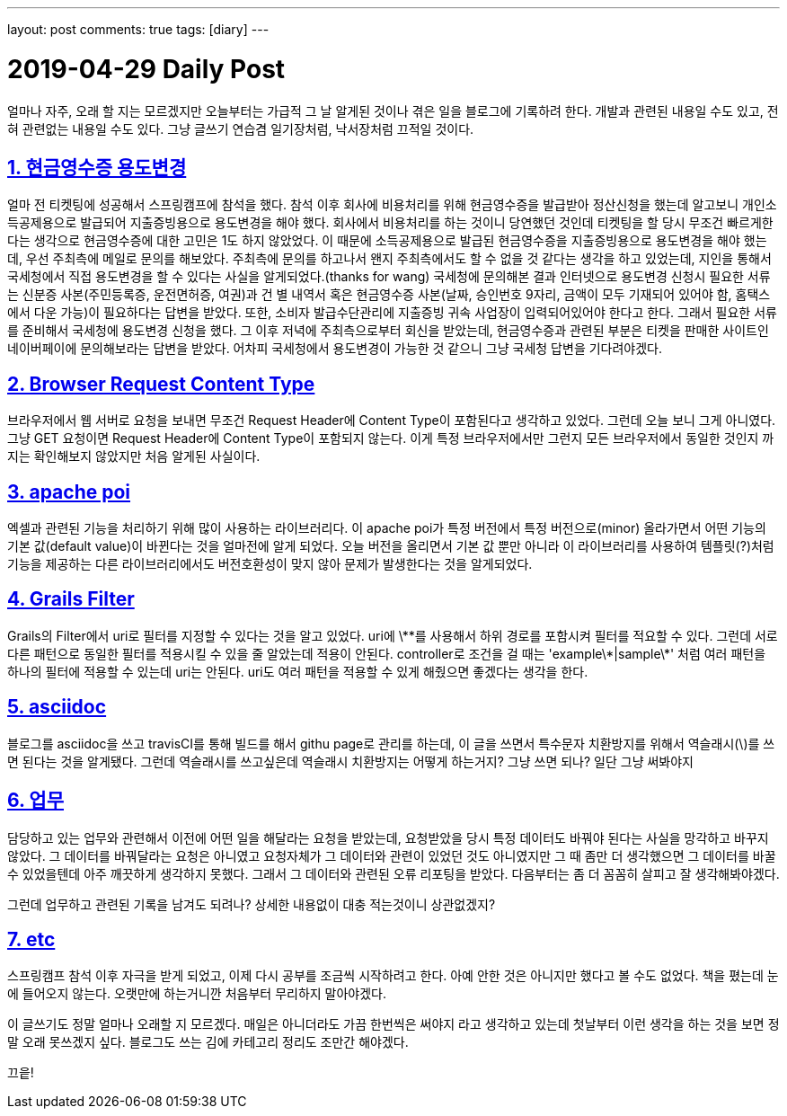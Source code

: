 ---
layout: post
comments: true
tags: [diary]
---

= 2019-04-29 Daily Post

:doctype: book
:icons: font
:source-highlighter: coderay
:toc: top
:toclevels: 3
:sectlinks:
:numbered:

얼마나 자주, 오래 할 지는 모르겠지만 오늘부터는 가급적 그 날 알게된 것이나 겪은 일을 블로그에 기록하려 한다.
개발과 관련된 내용일 수도 있고, 전혀 관련없는 내용일 수도 있다.
그냥 글쓰기 연습겸 일기장처럼, 낙서장처럼 끄적일 것이다.

== 현금영수증 용도변경

얼마 전 티켓팅에 성공해서 스프링캠프에 참석을 했다.
참석 이후 회사에 비용처리를 위해 현금영수증을 발급받아 정산신청을 했는데 알고보니 개인소득공제용으로 발급되어 지출증빙용으로 용도변경을 해야 했다.
회사에서 비용처리를 하는 것이니 당연했던 것인데 티켓팅을 할 당시 무조건 빠르게한다는 생각으로 현금영수증에 대한 고민은 1도 하지 않았었다.
이 때문에 소득공제용으로 발급된 현금영수증을 지출증빙용으로 용도변경을 해야 했는데, 우선 주최측에 메일로 문의를 해보았다.
주최측에 문의를 하고나서 왠지 주최측에서도 할 수 없을 것 같다는 생각을 하고 있었는데, 지인을 통해서 국세청에서 직접 용도변경을 할 수 있다는 사실을 알게되었다.(thanks for wang)
국세청에 문의해본 결과 인터넷으로 용도변경 신청시 필요한 서류는 신분증 사본(주민등록증, 운전면허증, 여권)과 건 별 내역서 혹은 현금영수증 사본(날짜, 승인번호 9자리, 금액이 모두 기재되어 있어야 함, 홈택스에서 다운 가능)이 필요하다는 답변을 받았다.
또한, 소비자 발급수단관리에 지출증빙 귀속 사업장이 입력되어있어야 한다고 한다.
그래서 필요한 서류를 준비해서 국세청에 용도변경 신청을 했다.
그 이후 저녁에 주최측으로부터 회신을 받았는데, 현금영수증과 관련된 부분은 티켓을 판매한 사이트인 네이버페이에 문의해보라는 답변을 받았다.
어차피 국세청에서 용도변경이 가능한 것 같으니 그냥 국세청 답변을 기다려야겠다.

== Browser Request Content Type

브라우저에서 웹 서버로 요청을 보내면 무조건 Request Header에 Content Type이 포함된다고 생각하고 있었다.
그런데 오늘 보니 그게 아니였다. 그냥 GET 요청이면 Request Header에 Content Type이 포함되지 않는다.
이게 특정 브라우저에서만 그런지 모든 브라우저에서 동일한 것인지 까지는 확인해보지 않았지만 처음 알게된 사실이다.

== apache poi

엑셀과 관련된 기능을 처리하기 위해 많이 사용하는 라이브러리다.
이 apache poi가 특정 버전에서 특정 버전으로(minor) 올라가면서 어떤 기능의 기본 값(default value)이 바뀐다는 것을 얼마전에 알게 되었다.
오늘 버전을 올리면서 기본 값 뿐만 아니라 이 라이브러리를 사용하여 템플릿(?)처럼 기능을 제공하는 다른 라이브러리에서도 버전호환성이 맞지 않아 문제가 발생한다는 것을 알게되었다.

== Grails Filter

Grails의 Filter에서 uri로 필터를 지정할 수 있다는 것을 알고 있었다.
uri에 \\**를 사용해서 하위 경로를 포함시켜 필터를 적요할 수 있다.
그런데 서로 다른 패턴으로 동일한 필터를 적용시킬 수 있을 줄 알았는데 적용이 안된다.
controller로 조건을 걸 때는 'example\*|sample\*' 처럼 여러 패턴을 하나의 필터에 적용할 수 있는데 uri는 안된다.
uri도 여러 패턴을 적용할 수 있게 해줬으면 좋겠다는 생각을 한다.

== asciidoc

블로그를 asciidoc을 쓰고 travisCI를 통해 빌드를 해서 githu page로 관리를 하는데,
이 글을 쓰면서 특수문자 치환방지를 위해서 역슬래시(\)를 쓰면 된다는 것을 알게됐다.
그런데 역슬래시를 쓰고싶은데 역슬래시 치환방지는 어떻게 하는거지? 그냥 쓰면 되나?
일단 그냥 써봐야지

== 업무

담당하고 있는 업무와 관련해서 이전에 어떤 일을 해달라는 요청을 받았는데, 요청받았을 당시 특정 데이터도 바꿔야 된다는 사실을 망각하고 바꾸지 않았다.
그 데이터를 바꿔달라는 요청은 아니였고 요청자체가 그 데이터와 관련이 있었던 것도 아니였지만 그 때 좀만 더 생각했으면 그 데이터를 바꿀 수 있었을텐데 아주 깨끗하게 생각하지 못했다.
그래서 그 데이터와 관련된 오류 리포팅을 받았다. 다음부터는 좀 더 꼼꼼히 살피고 잘 생각해봐야겠다.

그런데 업무하고 관련된 기록을 남겨도 되려나? 상세한 내용없이 대충 적는것이니 상관없겠지?

== etc

스프링캠프 참석 이후 자극을 받게 되었고, 이제 다시 공부를 조금씩 시작하려고 한다.
아예 안한 것은 아니지만 했다고 볼 수도 없었다.
책을 폈는데 눈에 들어오지 않는다.
오랫만에 하는거니깐 처음부터 무리하지 말아야겠다.

이 글쓰기도 정말 얼마나 오래할 지 모르겠다.
매일은 아니더라도 가끔 한번씩은 써야지 라고 생각하고 있는데 첫날부터 이런 생각을 하는 것을 보면 정말 오래 못쓰겠지 싶다.
블로그도 쓰는 김에 카테고리 정리도 조만간 해야겠다.

끄읕!